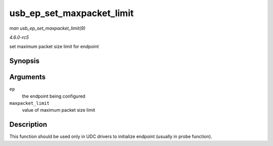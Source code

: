 .. -*- coding: utf-8; mode: rst -*-

.. _API-usb-ep-set-maxpacket-limit:

==========================
usb_ep_set_maxpacket_limit
==========================

*man usb_ep_set_maxpacket_limit(9)*

*4.6.0-rc5*

set maximum packet size limit for endpoint


Synopsis
========

.. c:function:: void usb_ep_set_maxpacket_limit( struct usb_ep * ep, unsigned maxpacket_limit )

Arguments
=========

``ep``
    the endpoint being configured

``maxpacket_limit``
    value of maximum packet size limit


Description
===========

This function should be used only in UDC drivers to initialize endpoint
(usually in probe function).


.. ------------------------------------------------------------------------------
.. This file was automatically converted from DocBook-XML with the dbxml
.. library (https://github.com/return42/sphkerneldoc). The origin XML comes
.. from the linux kernel, refer to:
..
.. * https://github.com/torvalds/linux/tree/master/Documentation/DocBook
.. ------------------------------------------------------------------------------
